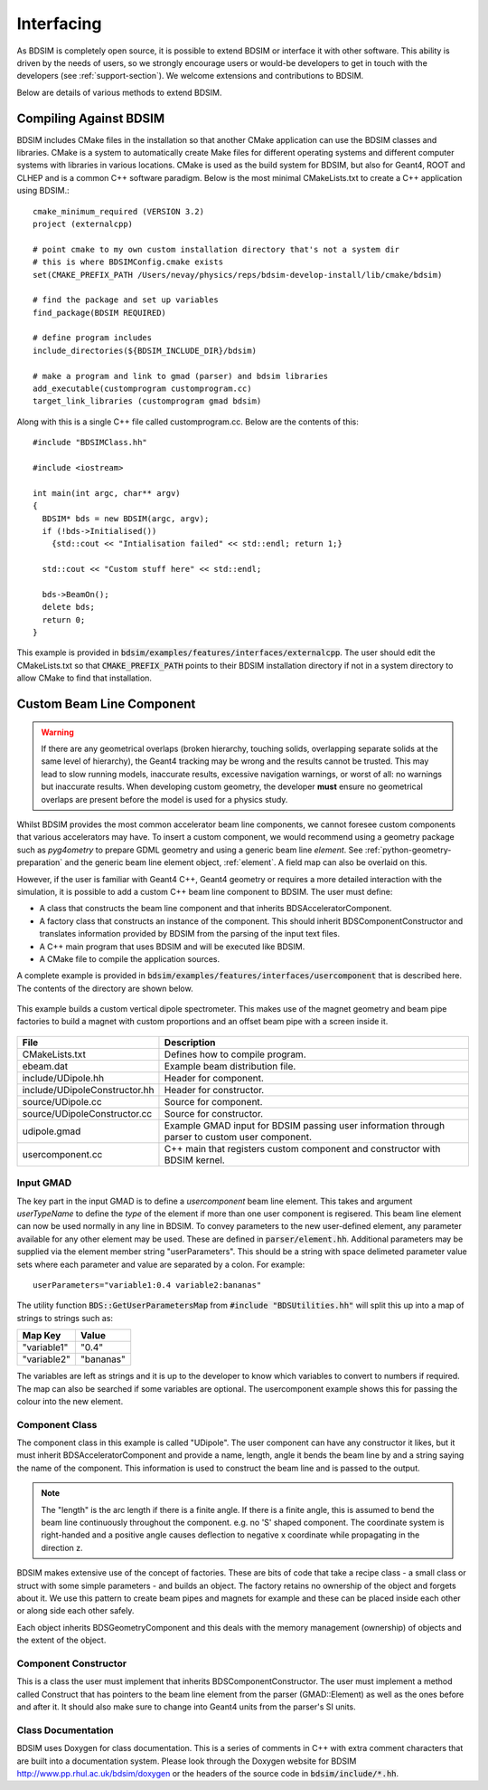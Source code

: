 .. _interfacing-section:

***********
Interfacing
***********

As BDSIM is completely open source, it is possible to extend BDSIM or interface it with
other software. This ability is driven by the needs of users, so we strongly encourage
users or would-be developers to get in touch with the developers (see :ref:`support-section`).
We welcome extensions and contributions to BDSIM.

Below are details of various methods to extend BDSIM.

Compiling Against BDSIM
=======================

BDSIM includes CMake files in the installation so that another CMake application can
use the BDSIM classes and libraries. CMake is a system to automatically create
Make files for different operating systems and different computer systems with libraries
in various locations. CMake is used as the build system for BDSIM, but also for Geant4,
ROOT and CLHEP and is a common C++ software paradigm. Below is the most minimal CMakeLists.txt
to create a C++ application using BDSIM.::

  cmake_minimum_required (VERSION 3.2)
  project (externalcpp)

  # point cmake to my own custom installation directory that's not a system dir
  # this is where BDSIMConfig.cmake exists
  set(CMAKE_PREFIX_PATH /Users/nevay/physics/reps/bdsim-develop-install/lib/cmake/bdsim)
  
  # find the package and set up variables
  find_package(BDSIM REQUIRED)
  
  # define program includes
  include_directories(${BDSIM_INCLUDE_DIR}/bdsim)
  
  # make a program and link to gmad (parser) and bdsim libraries
  add_executable(customprogram customprogram.cc)
  target_link_libraries (customprogram gmad bdsim)

Along with this is a single C++ file called customprogram.cc. Below are the contents of this::

  #include "BDSIMClass.hh"

  #include <iostream>

  int main(int argc, char** argv)
  {
    BDSIM* bds = new BDSIM(argc, argv);
    if (!bds->Initialised())
      {std::cout << "Intialisation failed" << std::endl; return 1;}

    std::cout << "Custom stuff here" << std::endl;
  
    bds->BeamOn();
    delete bds;
    return 0;
  }

This example is provided in :code:`bdsim/examples/features/interfaces/externalcpp`. The user
should edit the CMakeLists.txt so that :code:`CMAKE_PREFIX_PATH` points to their BDSIM
installation directory if not in a system directory to allow CMake to find that installation.
  
Custom Beam Line Component
==========================

.. warning:: If there are any geometrical overlaps (broken hierarchy, touching
	     solids, overlapping separate solids at the same level of hierarchy),
	     the Geant4 tracking may be wrong and the results cannot be trusted.
	     This may lead to slow running models, inaccurate results, excessive
	     navigation warnings, or worst of all: no warnings but inaccurate results.
	     When developing custom geometry, the developer **must** ensure no
	     geometrical overlaps are present before the model is used for a physics
	     study.

Whilst BDSIM provides the most common accelerator beam line components, we cannot foresee
custom components that various accelerators may have. To insert a custom component, we
would recommend using a geometry package such as `pyg4ometry` to prepare GDML geometry
and using a generic beam line `element`. See :ref:`python-geometry-preparation` and
the generic beam line element object, :ref:`element`. A field map can also be
overlaid on this.

However, if the user is familiar with Geant4 C++, Geant4 geometry or requires a
more detailed interaction with the simulation, it is possible to add a custom
C++ beam line component to BDSIM. The user must define:

* A class that constructs the beam line component and that inherits BDSAcceleratorComponent.
* A factory class that constructs an instance of the component. This should inherit
  BDSComponentConstructor and translates information provided by BDSIM from the parsing of
  the input text files.
* A C++ main program that uses BDSIM and will be executed like BDSIM.
* A CMake file to compile the application sources.

A complete example is provided in :code:`bdsim/examples/features/interfaces/usercomponent` that
is described here. The contents of the directory are shown below.

.. figure:: examples/interface-contents.png
	    :width: 40%
	    :align: center

This example builds a custom vertical dipole spectrometer. This makes use of the magnet
geometry and beam pipe factories to build a magnet with custom proportions and an offset
beam pipe with a screen inside it.

.. figure:: examples/usercomponent-visualisation.png
	    :width: 90%
	    :align: center

.. tabularcolumns:: |p{0.30\textwidth}|p{0.30\textwidth}|

+--------------------------------+-----------------------------------------------------------+
| **File**                       | **Description**                                           |
+================================+===========================================================+
| CMakeLists.txt                 | Defines how to compile program.                           |
+--------------------------------+-----------------------------------------------------------+
| ebeam.dat                      | Example beam distribution file.                           |
+--------------------------------+-----------------------------------------------------------+
| include/UDipole.hh             | Header for component.                                     |
+--------------------------------+-----------------------------------------------------------+
| include/UDipoleConstructor.hh  | Header for constructor.                                   |
+--------------------------------+-----------------------------------------------------------+
| source/UDipole.cc              | Source for component.                                     |
+--------------------------------+-----------------------------------------------------------+
| source/UDipoleConstructor.cc   | Source for constructor.                                   |
+--------------------------------+-----------------------------------------------------------+
| udipole.gmad                   | Example GMAD input for BDSIM passing user information     |
|                                | through parser to custom user component.                  |
+--------------------------------+-----------------------------------------------------------+
| usercomponent.cc               | C++ main that registers custom component and constructor  |
|                                | with BDSIM kernel.                                        |
+--------------------------------+-----------------------------------------------------------+

Input GMAD
----------

The key part in the input GMAD is to define a `usercomponent` beam line element. This takes
and argument `userTypeName` to define the *type* of the element if more than one user
component is regisered. This beam line element can now be used normally in any line
in BDSIM. To convey parameters to the new user-defined element, any parameter available
for any other element may be used. These are defined in :code:`parser/element.hh`. Additional
parameters may be supplied via the element member string "userParameters". This should
be a string with space delimeted parameter value sets where each parameter and value are
separated by a colon. For example::

  userParameters="variable1:0.4 variable2:bananas"

The utility function :code:`BDS::GetUserParametersMap` from
:code:`#include "BDSUtilities.hh"` will split
this up into a map of strings to strings such as:

+-----------------+--------------+
| **Map Key**     | **Value**    |
+=================+==============+
| "variable1"     | "0.4"        |
+-----------------+--------------+
| "variable2"     | "bananas"    |
+-----------------+--------------+

The variables are left as strings and it is up to the developer to know which variables
to convert to numbers if required. The map can also be searched if some variables are
optional. The usercomponent example shows this for passing the colour into the new element.

Component Class
---------------

The component class in this example is called "UDipole". The user component can have any
constructor it likes, but it must inherit BDSAcceleratorComponent and provide a name,
length, angle it bends the beam line by and a string saying the name of the component.
This information is used to construct the beam line and is passed to the output.

.. note:: The "length" is the arc length if there is a finite angle. If there is a finite
	  angle, this is assumed to bend the beam line continuously throughout the component.
	  e.g. no 'S' shaped component. The coordinate system is right-handed and a
	  positive angle causes deflection to negative x coordinate while propagating in
	  the direction z.

BDSIM makes extensive use of the concept of factories. These are bits of code that
take a recipe class - a small class or struct with some simple parameters - and builds
an object. The factory retains no ownership of the object and forgets about it. We use
this pattern to create beam pipes and magnets for example and these can be placed
inside each other or along side each other safely.

Each object inherits BDSGeometryComponent and this deals with the memory management
(ownership) of objects and the extent of the object.

Component Constructor
---------------------

This is a class the user must implement that inherits BDSComponentConstructor. The user
must implement a method called Construct that has pointers to the beam line element
from the parser (GMAD::Element) as well as the ones before and after it. It should
also make sure to change into Geant4 units from the parser's SI units.

Class Documentation
-------------------

BDSIM uses Doxygen for class documentation. This is a series of comments in C++ with
extra comment characters that are built into a documentation system. Please look through
the Doxygen website for BDSIM `<http://www.pp.rhul.ac.uk/bdsim/doxygen>`_ or the headers
of the source code in :code:`bdsim/include/*.hh`.
